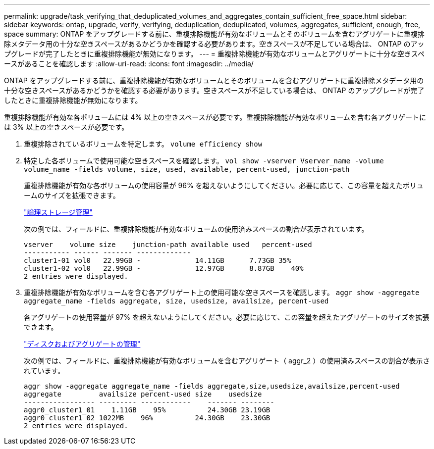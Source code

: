 ---
permalink: upgrade/task_verifying_that_deduplicated_volumes_and_aggregates_contain_sufficient_free_space.html 
sidebar: sidebar 
keywords: ontap, upgrade, verify, verifying, deduplication, deduplicated, volumes, aggregates, sufficient, enough, free, space 
summary: ONTAP をアップグレードする前に、重複排除機能が有効なボリュームとそのボリュームを含むアグリゲートに重複排除メタデータ用の十分な空きスペースがあるかどうかを確認する必要があります。空きスペースが不足している場合は、 ONTAP のアップグレードが完了したときに重複排除機能が無効になります。 
---
= 重複排除機能が有効なボリュームとアグリゲートに十分な空きスペースがあることを確認します
:allow-uri-read: 
:icons: font
:imagesdir: ../media/


[role="lead"]
ONTAP をアップグレードする前に、重複排除機能が有効なボリュームとそのボリュームを含むアグリゲートに重複排除メタデータ用の十分な空きスペースがあるかどうかを確認する必要があります。空きスペースが不足している場合は、 ONTAP のアップグレードが完了したときに重複排除機能が無効になります。

重複排除機能が有効な各ボリュームには 4% 以上の空きスペースが必要です。重複排除機能が有効なボリュームを含む各アグリゲートには 3% 以上の空きスペースが必要です。

. 重複排除されているボリュームを特定します。 `volume efficiency show`
. 特定した各ボリュームで使用可能な空きスペースを確認します。 `vol show -vserver Vserver_name -volume volume_name -fields volume, size, used, available, percent-used, junction-path`
+
重複排除機能が有効な各ボリュームの使用容量が 96% を超えないようにしてください。必要に応じて、この容量を超えたボリュームのサイズを拡張できます。

+
link:../volumes/index.html["論理ストレージ管理"]

+
次の例では、フィールドに、重複排除機能が有効なボリュームの使用済みスペースの割合が表示されています。

+
[listing]
----
vserver    volume size    junction-path available used   percent-used
----------- ------ ------- -------------
cluster1-01 vol0   22.99GB -             14.11GB      7.73GB 35%
cluster1-02 vol0   22.99GB -             12.97GB      8.87GB    40%
2 entries were displayed.
----
. 重複排除機能が有効なボリュームを含む各アグリゲート上の使用可能な空きスペースを確認します。 `aggr show -aggregate aggregate_name -fields aggregate, size, usedsize, availsize, percent-used`
+
各アグリゲートの使用容量が 97% を超えないようにしてください。必要に応じて、この容量を超えたアグリゲートのサイズを拡張できます。

+
link:../disks-aggregates/index.html["ディスクおよびアグリゲートの管理"]

+
次の例では、フィールドに、重複排除機能が有効なボリュームを含むアグリゲート（ aggr_2 ）の使用済みスペースの割合が表示されています。

+
[listing]
----
aggr show -aggregate aggregate_name -fields aggregate,size,usedsize,availsize,percent-used
aggregate         availsize percent-used size    usedsize
----------------- --------- ------------    ------- --------
aggr0_cluster1_01    1.11GB    95%          24.30GB 23.19GB
aggr0_cluster1_02 1022MB    96%          24.30GB    23.30GB
2 entries were displayed.
----

